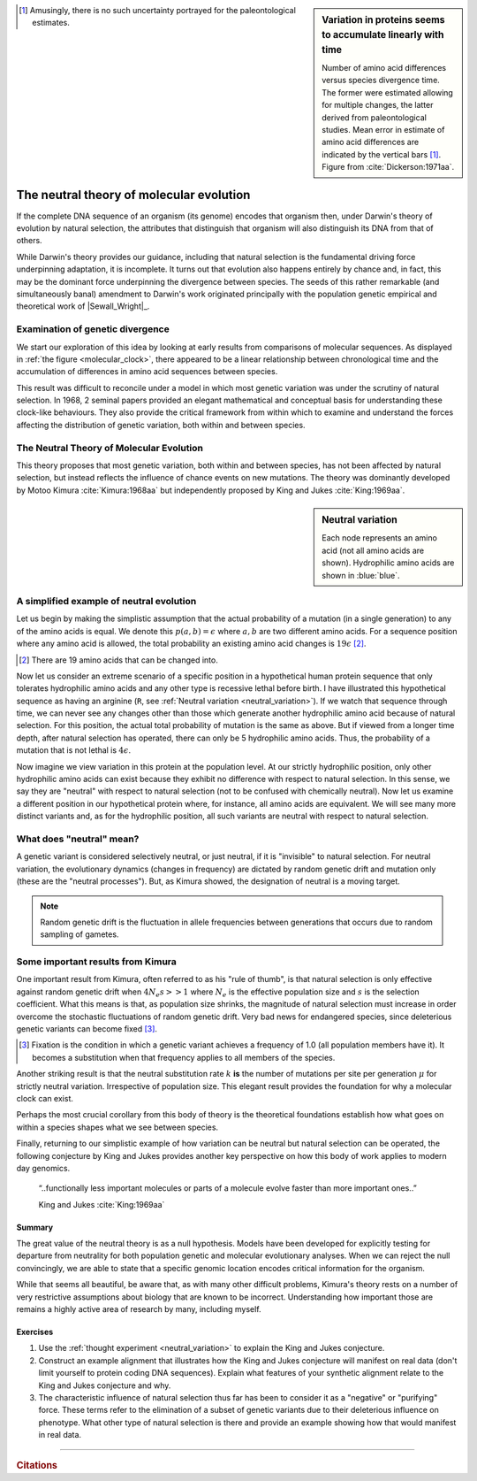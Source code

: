 .. sidebar:: Variation in proteins seems to accumulate linearly with time
    :name: molecular_clock

    .. image:: /_static/images/molevol/molecular_clock.png
        :scale: 50%
    
    Number of amino acid differences versus species divergence time. The former were estimated allowing for multiple changes, the latter derived from paleontological studies. Mean error in estimate of amino acid differences are indicated by the vertical bars [1]_. Figure from :cite:`Dickerson:1971aa`.

.. [1] Amusingly, there is no such uncertainty portrayed for the paleontological estimates.

*****************************************
The neutral theory of molecular evolution
*****************************************

If the complete DNA sequence of an organism (its genome) encodes that organism then, under Darwin's theory of evolution by natural selection, the attributes that distinguish that organism will also distinguish its DNA from that of others.

While Darwin's theory provides our guidance, including that natural selection is the fundamental driving force underpinning adaptation, it is incomplete. It turns out that evolution also happens entirely by chance and, in fact, this may be the dominant force underpinning the divergence between species. The seeds of this rather remarkable (and simultaneously banal) amendment to Darwin's work originated principally with the population genetic empirical and theoretical work of |Sewall_Wright|_.

Examination of genetic divergence
=================================

We start our exploration of this idea by looking at early results from comparisons of molecular sequences. As displayed in :ref:`the figure <molecular_clock>`, there appeared to be a linear relationship between chronological time and the accumulation of differences in amino acid sequences between species.

This result was difficult to reconcile under a model in which most genetic variation was under the scrutiny of natural selection. In 1968, 2 seminal papers provided an elegant mathematical and conceptual basis for understanding these clock-like behaviours. They also provide the critical framework from within which to examine and understand the forces affecting the distribution of genetic variation, both within and between species.

The Neutral Theory of Molecular Evolution
=========================================

This theory proposes that most genetic variation, both within and between species, has not been affected by natural selection, but instead reflects the influence of chance events on new mutations. The theory was dominantly developed by Motoo Kimura :cite:`Kimura:1968aa` but independently proposed by King and Jukes :cite:`King:1969aa`.

.. sidebar:: Neutral variation
    :name: neutral_variation

    .. digraph:: neutrality

        layout=twopi
        node [shape="circle"];

        R [fontcolor="white" color="blue" style=filled];
        D [fontcolor="white" color="blue" style=filled];
        E [fontcolor="white" color="blue" style=filled];
        H [fontcolor="white" color="blue" style=filled];
        K [fontcolor="white" color="blue" style=filled];
        A [color="#33333555" style=filled];
        G [color="#33333555" style=filled];
        P [color="#33333555" style=filled];
        Q [color="#33333555" style=filled];
        W [color="#33333555" style=filled];
        ellipsis [label="…" color="#33333555" style=filled];
        R -> D;
        R -> E;
        R -> H;
        R -> K;
        R -> A [style=dotted arrowhead=none];
        R -> G [style=dotted arrowhead=none];
        R -> P [style=dotted arrowhead=none];
        R -> Q [style=dotted arrowhead=none];
        R -> W [style=dotted arrowhead=none];
        R -> ellipsis [style=dotted arrowhead=none];

    Each node represents an amino acid (not all amino acids are shown). Hydrophilic amino acids are shown in :blue:`blue`.

A simplified example of neutral evolution
=========================================

Let us begin by making the simplistic assumption that the actual probability of a mutation (in a single generation) to any of the amino acids is equal. We denote this :math:`p(a, b)=\epsilon` where :math:`a, b` are two different amino acids. For a sequence position where any amino acid is allowed, the total probability an existing amino acid changes is :math:`19\epsilon` [2]_.

.. [2] There are 19 amino acids that can be changed into.

Now let us consider an extreme scenario of a specific position in a hypothetical human protein sequence that only tolerates hydrophilic amino acids and any other type is recessive lethal before birth. I have illustrated this hypothetical sequence as having an arginine (``R``, see :ref:`Neutral variation <neutral_variation>`). If we watch that sequence through time, we can never see any changes other than those which generate another hydrophilic amino acid because of natural selection. For this position, the actual total probability of mutation is the same as above. But if viewed from a longer time depth, after natural selection has operated, there can only be 5 hydrophilic amino acids. Thus, the probability of a mutation that is not lethal is :math:`4\epsilon`.

Now imagine we view variation in this protein at the population level. At our strictly hydrophilic position, only other hydrophilic amino acids can exist because they exhibit no difference with respect to natural selection. In this sense, we say they are "neutral" with respect to natural selection (not to be confused with chemically neutral). Now let us examine a different position in our hypothetical protein where, for instance, all amino acids are equivalent. We will see many more distinct variants and, as for the hydrophilic position, all such variants are neutral with respect to natural selection.

.. the fixation probability will be less and ditto for the substitution rate.

What does "neutral" mean?
=========================

A genetic variant is considered selectively neutral, or just neutral, if it is "invisible" to natural selection.
For neutral variation, the evolutionary dynamics (changes in frequency) are dictated by random genetic drift and mutation only (these are the "neutral processes"). But, as Kimura showed, the designation of neutral is a moving target.

.. note:: Random genetic drift is the fluctuation in allele frequencies between generations that occurs due to random sampling of gametes.

Some important results from Kimura
==================================

One important result from Kimura, often referred to as his "rule of thumb", is that natural selection is only effective against random genetic drift when :math:`4N_e s >> 1` where :math:`N_e` is the effective population size and :math:`s` is the selection coefficient. What this means is that, as population size shrinks, the magnitude of natural selection must increase in order overcome the stochastic fluctuations of random genetic drift. Very bad news for endangered species, since deleterious genetic variants can become fixed [3]_.

.. [3] Fixation is the condition in which a genetic variant achieves a frequency of 1.0 (all population members have it). It becomes a substitution when that frequency applies to all members of the species.

Another striking result is that the neutral substitution rate :math:`k` **is** the number of mutations per site per generation :math:`\mu` for strictly neutral variation. Irrespective of population size. This elegant result provides the foundation for why a molecular clock can exist.

Perhaps the most crucial corollary from this body of theory is the theoretical foundations establish how what goes on within a species shapes what we see between species.

Finally, returning to our simplistic example of how variation can be neutral but natural selection can be operated, the following conjecture by King and Jukes provides another key perspective on how this body of work applies to modern day genomics.

.. epigraph::

    “..functionally less important molecules or parts of a molecule evolve faster than more important ones..”

    King and Jukes :cite:`King:1969aa`

Summary
-------

The great value of the neutral theory is as a null hypothesis. Models have been developed for explicitly testing for departure from neutrality for both population genetic and molecular evolutionary analyses. When we can reject the null convincingly, we are able to state that a specific genomic location encodes critical information for the organism. 

While that seems all beautiful, be aware that, as with many other difficult problems, Kimura's theory rests on a number of very restrictive assumptions about biology that are known to be incorrect. Understanding how important those are remains a highly active area of research by many, including myself.

Exercises
---------

#. Use the :ref:`thought experiment <neutral_variation>` to explain the King and Jukes conjecture.

#. Construct an example alignment that illustrates how the King and Jukes conjecture will manifest on real data (don't limit yourself to protein coding DNA sequences). Explain what features of your synthetic alignment relate to the King and Jukes conjecture and why.

#. The characteristic influence of natural selection thus far has been to consider it as a "negative" or "purifying" force. These terms refer to the elimination of a subset of genetic variants due to their deleterious influence on phenotype. What other type of natural selection is there and provide an example showing how that would manifest in real data.

------

.. rubric:: Citations

.. bibliography:: /references.bib
    :filter: docname in docnames
    :style: alpha

